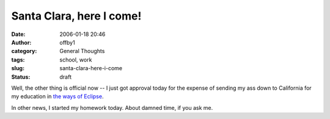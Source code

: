Santa Clara, here I come!
#########################
:date: 2006-01-18 20:46
:author: offby1
:category: General Thoughts
:tags: school, work
:slug: santa-clara-here-i-come
:status: draft

Well, the other thing is official now -- I just got approval today for
the expense of sending my ass down to California for my education in
`the ways of Eclipse <http://www.eclipsecon.org>`__.

In other news, I started my homework today. About damned time, if you
ask me.

